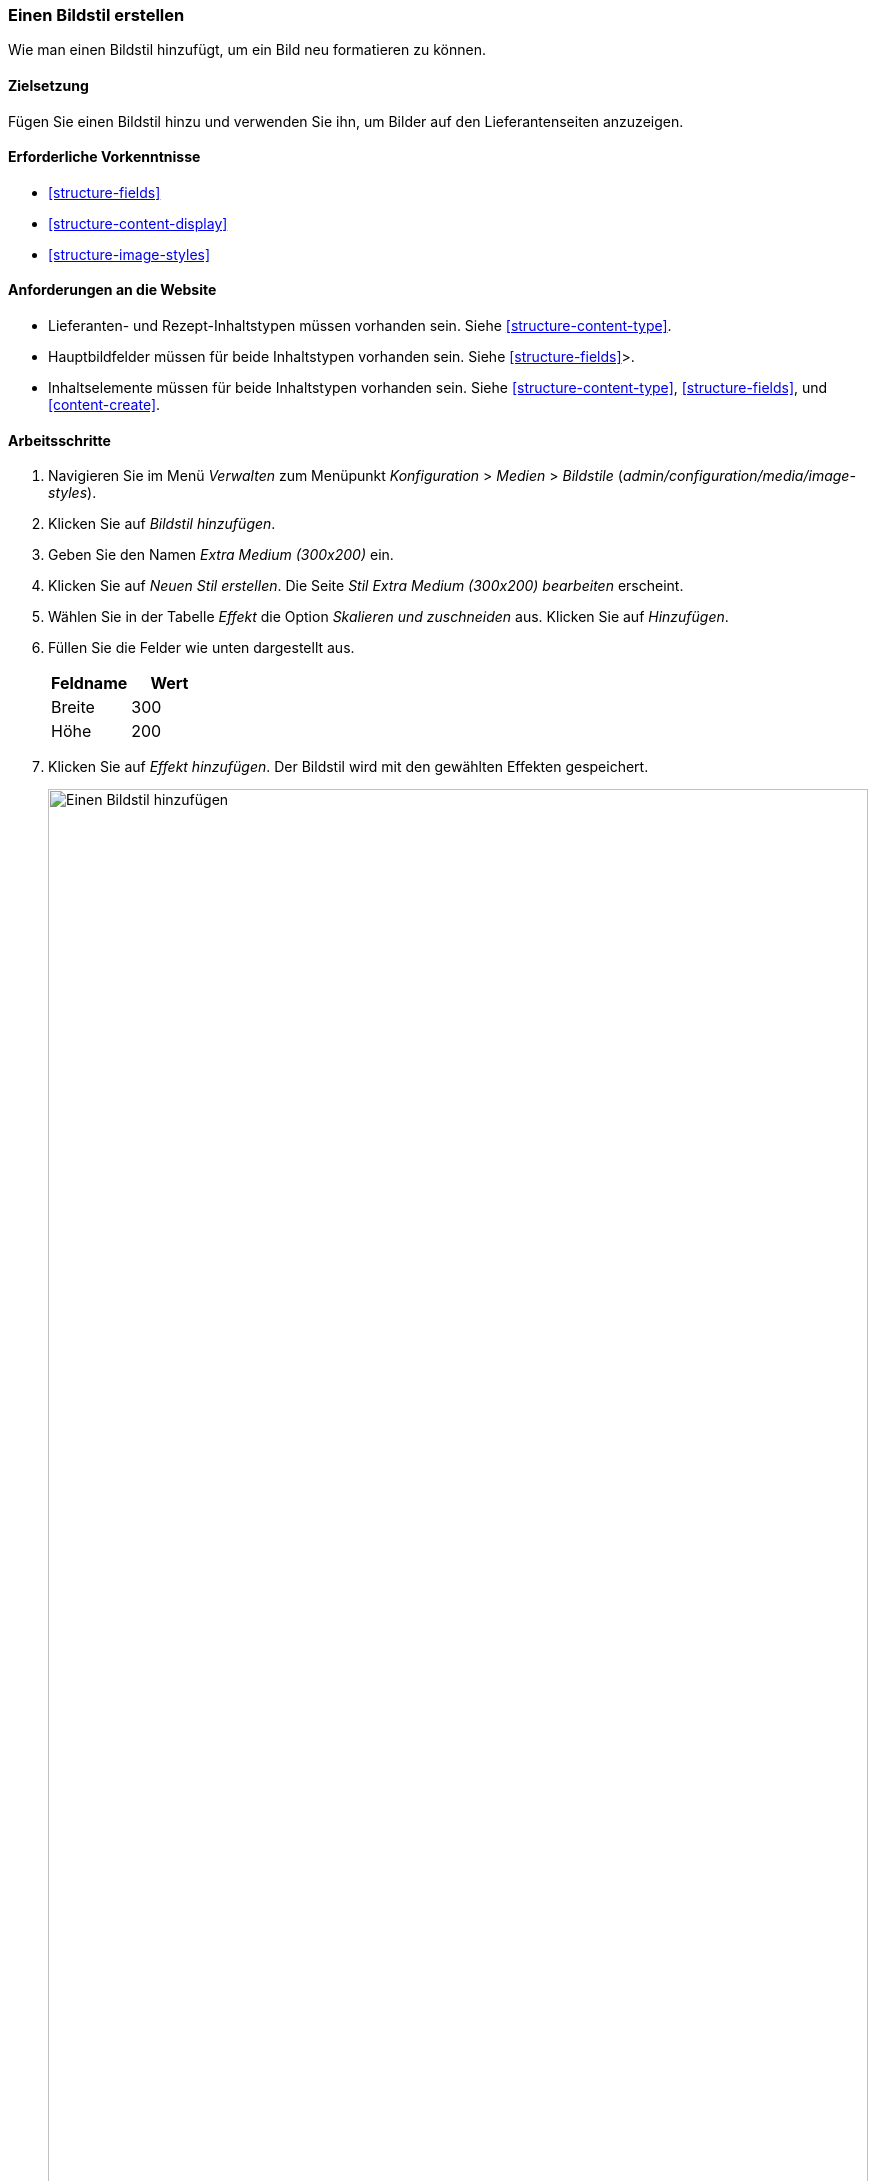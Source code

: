 [[structure-image-style-create]]

=== Einen Bildstil erstellen

[role="summary"]
Wie man einen Bildstil hinzufügt, um ein Bild neu formatieren zu können.

(((Image style,creating)))
(((Style,image)))
(((Effect,image)))
(((Image,resizing)))

==== Zielsetzung

Fügen Sie einen Bildstil hinzu und verwenden Sie ihn, um Bilder auf den Lieferantenseiten anzuzeigen.

==== Erforderliche Vorkenntnisse

* <<structure-fields>>
* <<structure-content-display>>
* <<structure-image-styles>>

==== Anforderungen an die Website

* Lieferanten- und Rezept-Inhaltstypen müssen vorhanden sein. Siehe <<structure-content-type>>.

* Hauptbildfelder müssen für beide Inhaltstypen vorhanden sein. Siehe <<structure-fields>>>.

* Inhaltselemente müssen für beide Inhaltstypen vorhanden sein. Siehe
<<structure-content-type>>, <<structure-fields>>, und <<content-create>>.

==== Arbeitsschritte

. Navigieren Sie im Menü _Verwalten_ zum Menüpunkt _Konfiguration_ > _Medien_ >
_Bildstile_ (_admin/configuration/media/image-styles_).

. Klicken Sie auf _Bildstil hinzufügen_.

. Geben Sie den Namen _Extra Medium (300x200)_ ein.

. Klicken Sie auf _Neuen Stil erstellen_. Die Seite _Stil Extra Medium
(300x200) bearbeiten_ erscheint.

. Wählen Sie in der Tabelle _Effekt_ die Option _Skalieren und zuschneiden_ aus. Klicken Sie auf _Hinzufügen_.

. Füllen Sie die Felder wie unten dargestellt aus.
+
[width="100%",frame="topbot",options="header"]
|================================
|Feldname | Wert
|Breite | 300
|Höhe | 200
|================================

. Klicken Sie auf _Effekt hinzufügen_. Der Bildstil wird mit den gewählten Effekten gespeichert.
+
--
// Seite zur Bearbeitung des Bildstils, mit hinzugefügten Effekten.
image:images/structure-image-style-create-add-style.png["Einen Bildstil hinzufügen",width="100%"]
--

. Navigieren Sie im Menü _Verwalten_ zum Menüpunkt _Struktur_ > _Inhaltstypen_
(_admin/structure/types_).

. Klicken Sie in der Dropdown-Liste _Aktionen_ für den Inhaltstyp Lieferanten auf _Anzeige verwalten_.
Die Seite _Anzeige_ verwalten (_admin/structure/types/manage/lieferanten/display_)
erscheint.

. Stellen Sie sicher, dass der sekundäre Reiter _Standard_ ausgewählt ist.

. Klicken Sie auf das Zahnrad für das Feld _Hauptbild_, um die Konfigurationsoptionen zu öffnen.

. Füllen Sie die Felder wie unten dargestellt aus.
+
[width="100%",frame="topbot",options="header"]
|================================
|Feldname | Erläuterung | Beispielwert
|Bildstil | Welcher Bildstil ist zu verwenden | Zusätzliches Medium (300x200)
|Bild mit | Zu besuchende Seite verknüpfen, wenn Bild angeklickt wird | Nichts
|================================
+
--
// Hauptbildeinstellungsbereich des Content-Typs Anbieter.
image:images/structure-image-style-create-manage-display.png["Feldformatierungseinstellungen des Bildfeldes ändern"]]
--

. Klicken Sie auf _Aktualisieren_.

. Klicken Sie auf _Speichern_. Der neue Bildstil wird für die Anzeige von Inhalten des Typs Lieferanten verwendet.


. Öffnen Sie einen Inhalt vom Typ Lieferant und überprüfen Sie, ob dieser nun eine verkleinerte Darstellung des Bilders enthält. Siehe <<<content-edit>> für Informationen über das finden von vorhandenen Inhalten.

. Wiederholen Sie die Schritte 8-15 für den Inhaltstyp Rezept.

// ==== Vertiefen Sie Ihr Wissen

==== Verwandte Konzepte

* <<structure-fields>>
* <<structure-image-styles>>
* <<structure-image-responsive>>

==== Videos

// Video von Drupalize.Me.
video::https://www.youtube-nocookie.com/embed/DKIo7j19ulY[title="Erstellen eines Bildstils (englisch)"]

==== Zusätzliche Ressourcen

https://www.drupal.org/docs/8/core/modules/image/working-with-images[_Drupal.org_ Community-Dokumentationsseite "Arbeiten mit Bildern in Drupal 7 und 8 (englisch)"]


*Mitwirkende*

Adaptiert und herausgegeben von https://www.drupal.org/u/batigolix[Boris Doesborg], und
https://www.drupal.org/u/jojyja[Jojy Alphonso] bei
http://redcrackle.com[RedCrackle] von
https://www.drupal.org/docs/8/core/modules/image/working-with-images["Arbeiten mit Bildern in
Drupal 7 und 8"],
copyright 2000 - copyright_upper_year kiegt bei den einzelnen Mitwirkenden an der
https://www.drupal.org/documentation[Dokumentation der Drupal-Community].
